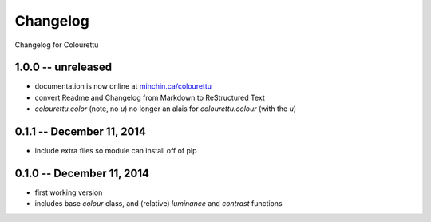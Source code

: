 Changelog
=========

Changelog for Colourettu

1.0.0 -- unreleased
-------------------

- documentation is now online at `minchin.ca/colourettu <http://www.minchin.ca/colourettu/>`_
- convert Readme and Changelog from Markdown to ReStructured Text
- *colourettu.color* (note, no *u*) no longer an alais for *colourettu.colour* (with the *u*)

0.1.1 -- December 11, 2014
--------------------------

- include extra files so module can install off of pip

0.1.0 -- December 11, 2014
--------------------------

- first working version
- includes base `colour` class, and (relative) `luminance` and `contrast` functions
